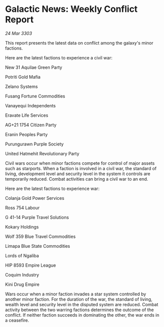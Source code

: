 * Galactic News: Weekly Conflict Report

/24 Mar 3303/

This report presents the latest data on conflict among the galaxy's minor factions. 

Here are the latest factions to experience a civil war: 

New 31 Aquilae Green Party 

Potriti Gold Mafia 

Zelano Systems 

Fusang Fortune Commodities 

Vanayequi Independents 

Eravate Life Services 

AG+21 1754 Citizen Party 

Eranin Peoples Party 

Purungurawn Purple Society 

United Hatmehit Revolutionary Party 

Civil wars occur when minor factions compete for control of major assets such as starports. When a faction is involved in a civil war, the standard of living, development level and security level in the system it controls are temporarily reduced. Combat activities can bring a civil war to an end. 

Here are the latest factions to experience war: 

Colanja Gold Power Services 

Ross 754 Labour 

G 41-14 Purple Travel Solutions 

Kokary Holdings 

Wolf 359 Blue Travel Commodities 

Limapa Blue State Commodities 

Lords of Ngaliba 

HIP 8593 Empire League 

Coquim Industry 

Kini Drug Empire 

Wars occur when a minor faction invades a star system controlled by another minor faction. For the duration of the war, the standard of living, wealth level and security level in the disputed system are reduced. Combat activity between the two warring factions determines the outcome of the conflict. If neither faction succeeds in dominating the other, the war ends in a ceasefire.
